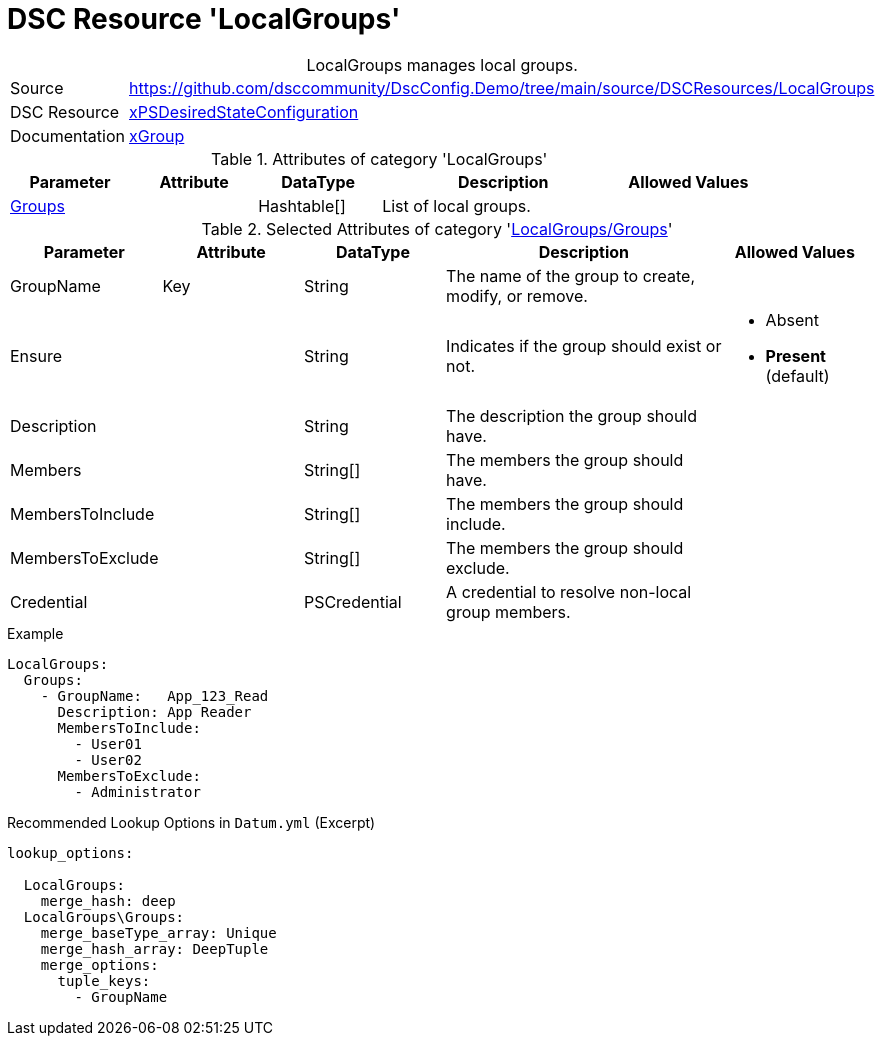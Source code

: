 // DscConfig.Demo YAML Reference: LocalGroups
// =======================================

:YmlCategory: LocalGroups


[[dscyml_localgroups, {YmlCategory}]]
= DSC Resource 'LocalGroups'
// didn't work in production: = DSC Resource '{YmlCategory}'


[[dscyml_localgroups_abstract]]
.{YmlCategory} manages local groups.


[cols="1,3a" options="autowidth" caption=]
|===
| Source         | https://github.com/dsccommunity/DscConfig.Demo/tree/main/source/DSCResources/LocalGroups
| DSC Resource   | https://github.com/dsccommunity/xPSDesiredStateConfiguration[xPSDesiredStateConfiguration]
| Documentation  | https://github.com/dsccommunity/xPSDesiredStateConfiguration/tree/main/source/DSCResources/DSC_xGroupResource[xGroup]
|===


.Attributes of category '{YmlCategory}'
[cols="1,1,1,2a,1a" options="header"]
|===
| Parameter
| Attribute
| DataType
| Description
| Allowed Values

| [[dscyml_localgroups_groups, {YmlCategory}/Groups]]<<dscyml_localgroups_groups_details, Groups>>
|
| Hashtable[]
| List of local groups.
|

|===


[[dscyml_localgroups_groups_details]]
.Selected Attributes of category '<<dscyml_localgroups_groups>>'
[cols="1,1,1,2a,1a" options="header"]
|===
| Parameter
| Attribute
| DataType
| Description
| Allowed Values

| GroupName
| Key
| String
| The name of the group to create, modify, or remove.
|

| Ensure
|
| String
| Indicates if the group should exist or not.
| - Absent
  - *Present* (default)

| Description
|
| String
| The description the group should have.
|

| Members
|
| String[]
| The members the group should have.
|

| MembersToInclude
|
| String[]
| The members the group should include.
|

| MembersToExclude
|
| String[]
| The members the group should exclude.
|

| Credential
|
| PSCredential
| A credential to resolve non-local group members.
|

|===


.Example
[source, yaml]
----
LocalGroups:
  Groups:
    - GroupName:   App_123_Read
      Description: App Reader
      MembersToInclude:
        - User01
        - User02
      MembersToExclude:
        - Administrator
----


.Recommended Lookup Options in `Datum.yml` (Excerpt)
[source, yaml]
----
lookup_options:

  LocalGroups:
    merge_hash: deep
  LocalGroups\Groups:
    merge_baseType_array: Unique
    merge_hash_array: DeepTuple
    merge_options:
      tuple_keys:
        - GroupName
----
